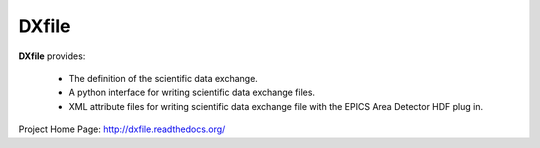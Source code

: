 DXfile
######

.. image:: https://readthedocs.org/projects/dxfile/badge/?version=latest
   :target: https://readthedocs.org/projects/dxfile/?badge=latest
   :alt: Read the Docs

.. image:: https://anaconda.org/decarlof/dxfile/badges/version.svg
   :target: https://anaconda.org/decarlof/dxfile
   :alt: Anaconda version
   
.. image:: https://anaconda.org/decarlof/dxfile/badges/downloads.svg   
   :target: https://anaconda.org/decarlof/dxfile
   :alt: Anaconda downloads

**DXfile** provides:
    
   - The definition of the scientific data exchange.
   - A python interface for writing scientific data exchange files.
   - XML attribute files for writing scientific data exchange file with the EPICS Area Detector HDF plug in.

Project Home Page: http://dxfile.readthedocs.org/
